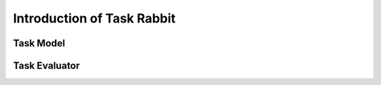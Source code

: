 ========================================================================
Introduction of Task Rabbit
========================================================================

Task Model
---------------------------------------------

Task Evaluator
---------------------------------------------


